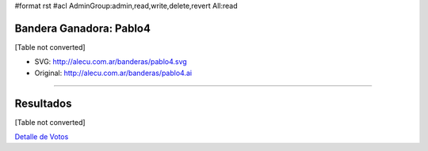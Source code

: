 #format rst
#acl AdminGroup:admin,read,write,delete,revert All:read

Bandera Ganadora: Pablo4
------------------------

[Table not converted]

* SVG: http://alecu.com.ar/banderas/pablo4.svg

* Original: http://alecu.com.ar/banderas/pablo4.ai

-------------------------



Resultados
----------

[Table not converted]

`Detalle de Votos`_

.. ############################################################################

.. _Detalle de Votos: ../detalleVotos

